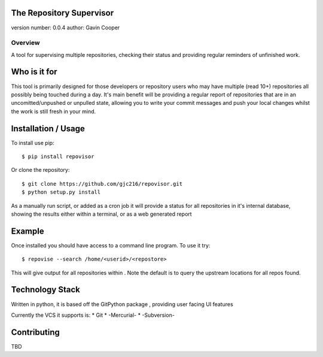 The Repository Supervisor
=========================

version number: 0.0.4 author: Gavin Cooper

Overview
--------

A tool for supervising multiple repositories, checking their status and
providing regular reminders of unfinished work.

Who is it for
=============

This tool is primarily designed for those developers or repository users
who may have multiple (read 10+) repositories all possibly being touched
during a day. It's main benefit will be providing a regular report of
repositories that are in an uncomitted/unpushed or unpulled state,
allowing you to write your commit messages and push your local changes
whilst the work is still fresh in your mind.

Installation / Usage
====================

To install use pip:

::

    $ pip install repovisor

Or clone the repository:

::

    $ git clone https://github.com/gjc216/repovisor.git
    $ python setup.py install

As a manually run script, or added as a cron job it will provide a
status for all repositories in it's internal database, showing the
results either within a terminal, or as a web generated report

Example
=======

Once installed you should have access to a command line program. To use
it try:

::

    $ repovise --search /home/<userid>/<repostore>

This will give output for all repositories within . Note the default is
to query the upstream locations for all repos found.

Technology Stack
================

Written in python, it is based off the GitPython package , providing
user facing UI features

Currently the VCS it supports is: \* Git \* -Mercurial- \* -Subversion-

Contributing
============

TBD


